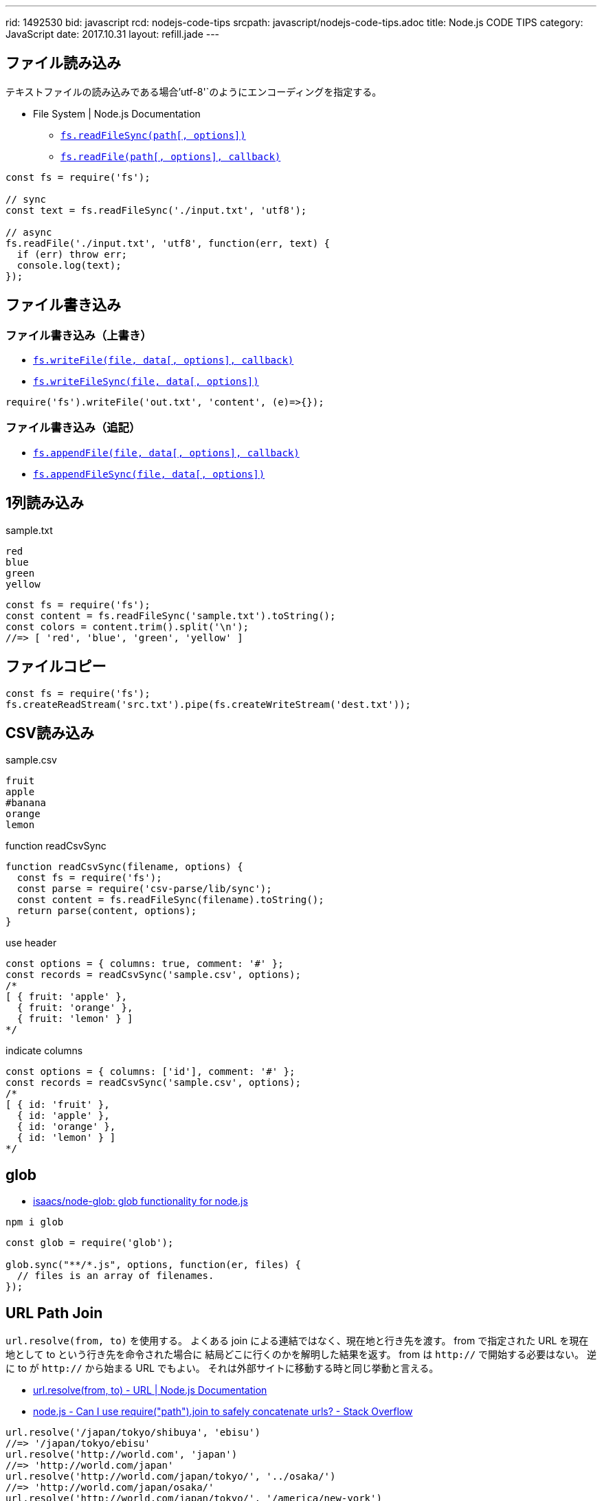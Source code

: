 ---
rid: 1492530
bid: javascript
rcd: nodejs-code-tips
srcpath: javascript/nodejs-code-tips.adoc
title: Node.js CODE TIPS
category: JavaScript
date: 2017.10.31
layout: refill.jade
---

== ファイル読み込み

テキストファイルの読み込みである場合`'utf-8'`のようにエンコーディングを指定する。

- File System | Node.js Documentation
  * `link:https://nodejs.org/api/fs.html#fs_fs_readfilesync_path_options[fs.readFileSync(path[, options\])]`
  * `link:https://nodejs.org/api/fs.html#fs_fs_readfile_path_options_callback[fs.readFile(path[, options\], callback)]`

[source,javascript]
----
const fs = require('fs');

// sync
const text = fs.readFileSync('./input.txt', 'utf8');

// async
fs.readFile('./input.txt', 'utf8', function(err, text) {
  if (err) throw err;
  console.log(text);
});
----


== ファイル書き込み

=== ファイル書き込み（上書き）

- `link:https://nodejs.org/api/fs.html#fs_fs_writefile_file_data_options_callback[fs.writeFile(file, data[, options\], callback)]`
- `link:https://nodejs.org/api/fs.html#fs_fs_writefilesync_file_data_options[fs.writeFileSync(file, data[, options\])]`

[source,javascript]
----
require('fs').writeFile('out.txt', 'content', (e)=>{});
----

=== ファイル書き込み（追記）

- `link:https://nodejs.org/api/fs.html#fs_fs_appendfile_file_data_options_callback[fs.appendFile(file, data[, options\], callback)]`
- `link:https://nodejs.org/api/fs.html#fs_fs_appendfilesync_file_data_options[fs.appendFileSync(file, data[, options\])]`


== 1列読み込み

.sample.txt
[source]
----
red
blue
green
yellow
----

[source,javascript]
----
const fs = require('fs');
const content = fs.readFileSync('sample.txt').toString();
const colors = content.trim().split('\n');
//=> [ 'red', 'blue', 'green', 'yellow' ]
----


== ファイルコピー

```js
const fs = require('fs');
fs.createReadStream('src.txt').pipe(fs.createWriteStream('dest.txt'));
```


== CSV読み込み

.sample.csv
[source]
----
fruit
apple
#banana
orange
lemon
----

.function readCsvSync
[source,javascript]
----
function readCsvSync(filename, options) {
  const fs = require('fs');
  const parse = require('csv-parse/lib/sync');
  const content = fs.readFileSync(filename).toString();
  return parse(content, options);
}
----

.use header
[source,javascript]
----
const options = { columns: true, comment: '#' };
const records = readCsvSync('sample.csv', options);
/*
[ { fruit: 'apple' },
  { fruit: 'orange' },
  { fruit: 'lemon' } ]
*/
----

.indicate columns
[source,javascript]
----
const options = { columns: ['id'], comment: '#' };
const records = readCsvSync('sample.csv', options);
/*
[ { id: 'fruit' },
  { id: 'apple' },
  { id: 'orange' },
  { id: 'lemon' } ]
*/
----


== glob

- link:https://github.com/isaacs/node-glob[isaacs/node-glob: glob functionality for node.js]

```bash
npm i glob
```

```js
const glob = require('glob');

glob.sync("**/*.js", options, function(er, files) {
  // files is an array of filenames.
});
```


== URL Path Join

`url.resolve(from, to)` を使用する。
よくある join による連結ではなく、現在地と行き先を渡す。
from で指定された URL を現在地として to という行き先を命令された場合に
結局どこに行くのかを解明した結果を返す。
from は `http://` で開始する必要はない。
逆に to が `http://` から始まる URL でもよい。
それは外部サイトに移動する時と同じ挙動と言える。

- link:https://nodejs.org/api/url.html#url_url_resolve_from_to[url.resolve(from, to) - URL | Node.js Documentation]
- link:https://stackoverflow.com/questions/16301503/can-i-use-requirepath-join-to-safely-concatenate-urls[node.js - Can I use require("path").join to safely concatenate urls? - Stack Overflow]

```js
url.resolve('/japan/tokyo/shibuya', 'ebisu')
//=> '/japan/tokyo/ebisu'
url.resolve('http://world.com', 'japan')
//=> 'http://world.com/japan'
url.resolve('http://world.com/japan/tokyo/', '../osaka/')
//=> 'http://world.com/japan/osaka/'
url.resolve('http://world.com/japan/tokyo/', '/america/new-york')
//=> 'http://world.com/america/new-york'
url.resolve('http://world.com', 'https://google.com')
//=> 'https://google.com/'
```


== tktk

- link:https://www.npmjs.com/package/tktk[tktk]

